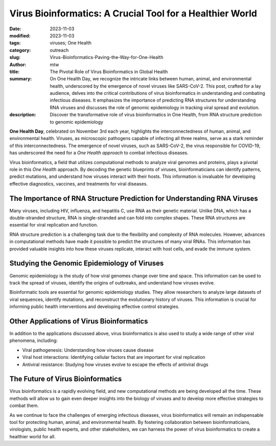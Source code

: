Virus Bioinformatics: A Crucial Tool for a Healthier World
##########################################################

:date: 2023-11-03
:modified: 2023-11-03
:tags: viruses; One Health
:category: outreach
:slug: Virus-Bioinformatics-Paving-the-Way-for-One-Health
:author: mtw
:title: The Pivotal Role of Virus Bioinformatics in Global Health
:summary: On One Health Day, we recognize the intricate links between human, animal, and environmental health, underscored by the emergence of novel viruses like SARS-CoV-2. This post, crafted for a lay audience, delves into the critical contributions of virus bioinformatics in understanding and combating infectious diseases. It emphasizes the importance of predicting RNA structures for understanding RNA viruses and discusses the role of genomic epidemiology in tracking viral spread and evolution.
:description: Discover the transformative role of virus bioinformatics in One Health, from RNA structure prediction to genomic epidemiology

.. role:: link-flat-strong(link)
  :class: m-flat m-text m-strong

.. role:: link-flat(link)
  :class: m-flat m-text

.. role:: ul
  :class: m-text m-ul

.. role:: doi(link)
  :class: doi

**One Health Day**, celebrated on November 3rd each year, highlights the interconnectedness of human, animal, and environmental health. Viruses, as microscopic pathogens capable of infecting all three realms, serve as a stark reminder of this interconnectedness. The emergence of novel viruses, such as SARS-CoV-2, the virus responsible for COVID-19, has underscored the need for a *One Health approach* to combat infectious diseases.

Virus bioinformatics, a field that utilizes computational methods to analyze viral genomes and proteins, plays a pivotal role in this *One Health* approach. By decoding the genetic blueprints of viruses, bioinformaticians can identify patterns, predict mutations, and understand how viruses interact with their hosts. This information is invaluable for developing effective diagnostics, vaccines, and treatments for viral diseases.

The Importance of RNA Structure Prediction for Understanding RNA Viruses
------------------------------------------------------------------------

Many viruses, including HIV, influenza, and hepatitis C, use RNA as their genetic material. Unlike DNA, which has a double-stranded structure, RNA is single-stranded and can fold into complex shapes. These RNA structures are essential for viral replication and function.

RNA structure prediction is a challenging task due to the flexibility and complexity of RNA molecules. However, advances in computational methods have made it possible to predict the structures of many viral RNAs. This information has provided valuable insights into how these viruses replicate, interact with host cells, and evade the immune system.

Studying the Genomic Epidemiology of Viruses
--------------------------------------------

Genomic epidemiology is the study of how viral genomes change over time and space. This information can be used to track the spread of viruses, identify the origins of outbreaks, and understand how viruses evolve.

Bioinformatic tools are essential for genomic epidemiology studies. They allow researchers to analyze large datasets of viral sequences, identify mutations, and reconstruct the evolutionary history of viruses. This information is crucial for informing public health interventions and developing effective control strategies.

Other Applications of Virus Bioinformatics
------------------------------------------
In addition to the applications discussed above, virus bioinformatics is also used to study a wide range of other viral phenomena, including:

* Viral pathogenesis: Understanding how viruses cause disease
* Viral host interactions: Identifying cellular factors that are important for viral replication
* Antiviral resistance: Studying how viruses evolve to escape the effects of antiviral drugs

The Future of Virus Bioinformatics
------------------------------------
Virus bioinformatics is a rapidly evolving field, and new computational methods are being developed all the time. These methods will allow us to gain even deeper insights into the biology of viruses and to develop more effective strategies to combat them.

As we continue to face the challenges of emerging infectious diseases, virus bioinformatics will remain an indispensable tool for protecting human, animal, and environmental health. By fostering collaboration between bioinformaticians, virologists, public health experts, and other stakeholders, we can harness the power of virus bioinformatics to create a healthier world for all.
